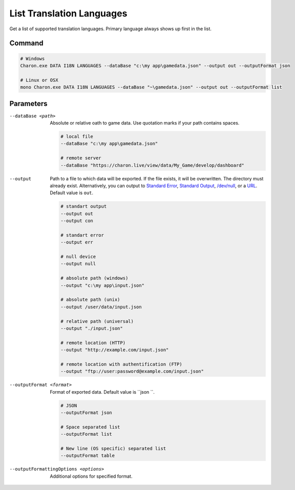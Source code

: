 List Translation Languages
=========================

Get a list of supported translation languages. Primary language always shows up first in the list.

---------------
 Command
---------------

.. code-block:: bash

  # Windows
  Charon.exe DATA I18N LANGUAGES --dataBase "c:\my app\gamedata.json" --output out --outputFormat json
  
  # Linux or OSX
  mono Charon.exe DATA I18N LANGUAGES --dataBase "~\gamedata.json" --output out --outputFormat list
  
---------------
 Parameters
---------------

--dataBase <path>
   Absolute or relative oath to game data. Use quotation marks if your path contains spaces.

   .. code-block:: bash
   
     # local file
     --dataBase "c:\my app\gamedata.json"
     
     # remote server
     --dataBase "https://charon.live/view/data/My_Game/develop/dashboard"
     
--output
    Path to a file to which data will be exported. If the file exists, it will be overwritten. The directory must already exist. 
    Alternatively, you can output to `Standard Error <https://en.wikipedia.org/wiki/Standard_streams#Standard_error_(stderr)>`_, 
    `Standard Output <https://en.wikipedia.org/wiki/Standard_streams#Standard_output_(stdout)>`_, 
    `/dev/null <https://en.wikipedia.org/wiki/Null_device>`_, or a `URL <universal_parameters.rst>`_. Default value is ``out``.
     
   .. code-block:: bash

     # standart output
     --output out
     --output con

     # standart error
     --output err
     
     # null device
     --output null
     
     # absolute path (windows)
     --output "c:\my app\input.json"
     
     # absolute path (unix)
     --output /user/data/input.json
     
     # relative path (universal)
     --output "./input.json"
     
     # remote location (HTTP)
     --output "http://example.com/input.json"
     
     # remote location with authentification (FTP)
     --output "ftp://user:password@example.com/input.json"
     
--outputFormat <format>
   Format of exported data. Default value is ``json ``.
   
   .. code-block:: bash
    
     # JSON
     --outputFormat json
     
     # Space separated list
     --outputFormat list
     
     # New line (OS specific) separated list
     --outputFormat table

--outputFormattingOptions <options>
   Additional options for specified format.
     
